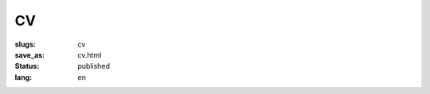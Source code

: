 ==
CV
==

:slugs: cv
:save_as: cv.html
:status: published
:lang: en

.. image:: images/cv.png
   :scale: 80%
